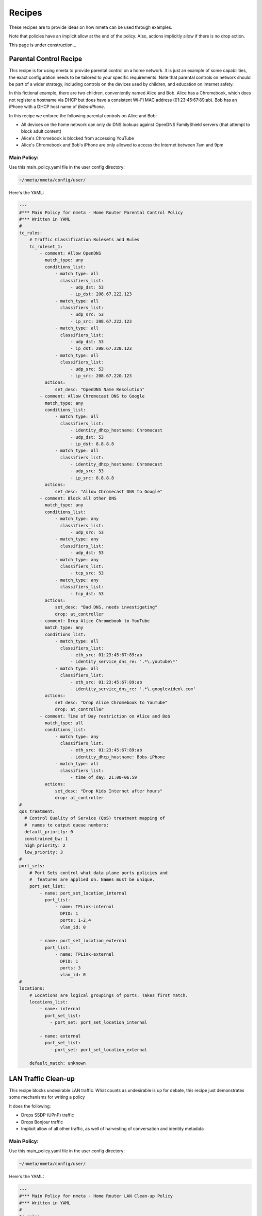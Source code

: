#######
Recipes
#######

These recipes are to provide ideas on how nmeta can be used through examples.

Note that policies have an implicit allow at the end of the policy. Also,
actions implicitly allow if there is no drop action.

This page is under construction...

***********************
Parental Control Recipe
***********************

This recipe is for using nmeta to provide parental control on a home network.
It is just an example of some capabilities, the exact configuration needs to
be tailored to your specific requirements. Note that parental controls on
network should be part of a wider strategy, including controls on the devices
used by children, and education on internet safety.

In this fictional example, there are two children, conveniently named Alice
and Bob. Alice has a Chromebook, which does not register a hostname via DHCP
but does have a consistent Wi-Fi MAC address (01:23:45:67:89:ab). Bob has
an iPhone with a DHCP host name of *Bobs-iPhone*.

In this recipe we enforce the following parental controls on Alice and Bob:

- All devices on the home network can only do DNS lookups against OpenDNS
  FamilyShield servers (that attempt to block adult content)
- Alice's Chromebook is blocked from accessing YouTube
- Alice's Chromebook and Bob's iPhone are only allowed to access the Internet
  between 7am and 9pm

Main Policy:
============

Use this main_policy.yaml file in the user config directory:

.. code-block:: text

  ~/nmeta/nmeta/config/user/

Here's the YAML:

.. code-block:: YAML

    ---
    #*** Main Policy for nmeta - Home Router Parental Control Policy
    #*** Written in YAML
    #
    tc_rules:
        # Traffic Classification Rulesets and Rules
        tc_ruleset_1:
            - comment: Allow OpenDNS
              match_type: any
              conditions_list:
                  - match_type: all
                    classifiers_list:
                        - udp_dst: 53
                        - ip_dst: 208.67.222.123
                  - match_type: all
                    classifiers_list:
                        - udp_src: 53
                        - ip_src: 208.67.222.123
                  - match_type: all
                    classifiers_list:
                        - udp_dst: 53
                        - ip_dst: 208.67.220.123
                  - match_type: all
                    classifiers_list:
                        - udp_src: 53
                        - ip_src: 208.67.220.123
              actions:
                  set_desc: "OpenDNS Name Resolution"
            - comment: Allow Chromecast DNS to Google 
              match_type: any
              conditions_list:
                  - match_type: all
                    classifiers_list:
                        - identity_dhcp_hostname: Chromecast
                        - udp_dst: 53
                        - ip_dst: 8.8.8.8
                  - match_type: all
                    classifiers_list:
                        - identity_dhcp_hostname: Chromecast
                        - udp_src: 53
                        - ip_src: 8.8.8.8
              actions:
                  set_desc: "Allow Chromecast DNS to Google"
            - comment: Block all other DNS
              match_type: any
              conditions_list:
                  - match_type: any
                    classifiers_list:
                        - udp_src: 53
                  - match_type: any
                    classifiers_list:
                        - udp_dst: 53
                  - match_type: any
                    classifiers_list:
                        - tcp_src: 53
                  - match_type: any
                    classifiers_list:
                        - tcp_dst: 53
              actions:
                  set_desc: "Bad DNS, needs investigating"
                  drop: at_controller
            - comment: Drop Alice Chromebook to YouTube
              match_type: any
              conditions_list:
                  - match_type: all
                    classifiers_list:
                        - eth_src: 01:23:45:67:89:ab
                        - identity_service_dns_re: '.*\.youtube\*'
                  - match_type: all
                    classifiers_list:
                        - eth_src: 01:23:45:67:89:ab
                        - identity_service_dns_re: '.*\.googlevideo\.com'
              actions:
                  set_desc: "Drop Alice Chromebook to YouTube"
                  drop: at_controller
            - comment: Time of Day restriction on Alice and Bob
              match_type: all
              conditions_list:
                  - match_type: any
                    classifiers_list:
                        - eth_src: 01:23:45:67:89:ab
                        - identity_dhcp_hostname: Bobs-iPhone
                  - match_type: all
                    classifiers_list:
                        - time_of_day: 21:00-06:59
              actions:
                  set_desc: "Drop Kids Internet after hours"
                  drop: at_controller
    #
    qos_treatment:
      # Control Quality of Service (QoS) treatment mapping of
      #  names to output queue numbers:
      default_priority: 0
      constrained_bw: 1
      high_priority: 2
      low_priority: 3
    #
    port_sets:
        # Port Sets control what data plane ports policies and
        #  features are applied on. Names must be unique.
        port_set_list:
            - name: port_set_location_internal
              port_list:
                  - name: TPLink-internal
                    DPID: 1
                    ports: 1-2,4
                    vlan_id: 0

            - name: port_set_location_external
              port_list:
                  - name: TPLink-external
                    DPID: 1
                    ports: 3
                    vlan_id: 0
    #
    locations:
        # Locations are logical groupings of ports. Takes first match.
        locations_list:
            - name: internal
              port_set_list:
                - port_set: port_set_location_internal

            - name: external
              port_set_list:
                - port_set: port_set_location_external

        default_match: unknown


********************
LAN Traffic Clean-up
********************

This recipe blocks undesirable LAN traffic. What counts as undesirable is
up for debate, this recipe just demonstrates some mechanisms for writing
a policy

It does the following:

- Drops SSDP (UPnP) traffic
- Drops Bonjour traffic
- Implicit allow of all other traffic, as well of harvesting of
  conversation and identity metadata

Main Policy:
============

Use this main_policy.yaml file in the user config directory:

.. code-block:: text

  ~/nmeta/nmeta/config/user/

Here's the YAML:

.. code-block:: YAML

    ---
    #*** Main Policy for nmeta - Home Router LAN Clean-up Policy
    #*** Written in YAML
    #
    tc_rules:
        # Traffic Classification Rulesets and Rules
        tc_ruleset_1:
            - comment: Drop Bonjour Sleep Proxy
              match_type: any
              conditions_list:
                  - match_type: all
                    classifiers_list:
                        - udp_src: 5353
                        - udp_dst: 5353
              actions:
                  set_desc: "Drop Bonjour Sleep Proxy"
                  drop: at_controller_and_switch
            - comment: Drop SSDP UPnP
              match_type: any
              conditions_list:
                  - match_type: all
                    classifiers_list:
                        - ip_dst: 239.255.255.250
                        - udp_dst: 1900
              actions:
                  set_desc: "Drop SSDP UPnP"
                  drop: at_controller_and_switch

    #
    qos_treatment:
      # Control Quality of Service (QoS) treatment mapping of
      #  names to output queue numbers:
      default_priority: 0
      constrained_bw: 1
      high_priority: 2
      low_priority: 3
    #
    port_sets:
        # Port Sets control what data plane ports policies and
        #  features are applied on. Names must be unique.
        port_set_list:
            - name: port_set_location_internal
              port_list:
                  - name: TPLink-internal
                    DPID: 1
                    ports: 1-2,4
                    vlan_id: 0

            - name: port_set_location_external
              port_list:
                  - name: TPLink-external
                    DPID: 1
                    ports: 3
                    vlan_id: 0
    #
    locations:
        # Locations are logical groupings of ports. Takes first match.
        locations_list:
            - name: internal
              port_set_list:
                - port_set: port_set_location_internal

            - name: external
              port_set_list:
                - port_set: port_set_location_external

        default_match: unknown

*******************************
Quality of Service (QoS) Recipe
*******************************

TBD
